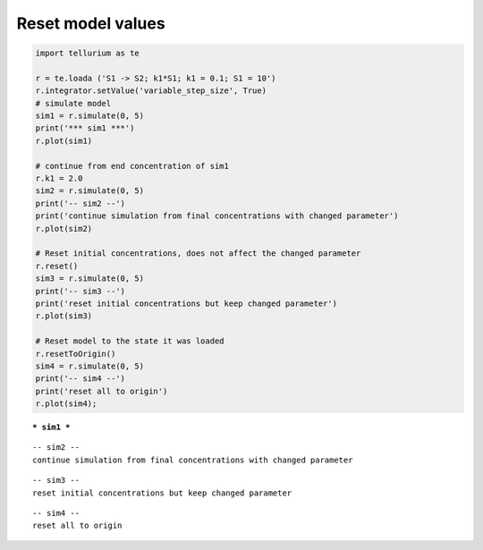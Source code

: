 

Reset model values
^^^^^^^^^^^^^^^^^^

.. code:: python

    import tellurium as te
    
    r = te.loada ('S1 -> S2; k1*S1; k1 = 0.1; S1 = 10')
    r.integrator.setValue('variable_step_size', True)
    # simulate model
    sim1 = r.simulate(0, 5)
    print('*** sim1 ***')
    r.plot(sim1)
    
    # continue from end concentration of sim1
    r.k1 = 2.0
    sim2 = r.simulate(0, 5)
    print('-- sim2 --')
    print('continue simulation from final concentrations with changed parameter')
    r.plot(sim2)
    
    # Reset initial concentrations, does not affect the changed parameter
    r.reset()
    sim3 = r.simulate(0, 5)
    print('-- sim3 --')
    print('reset initial concentrations but keep changed parameter')
    r.plot(sim3)
    
    # Reset model to the state it was loaded
    r.resetToOrigin()
    sim4 = r.simulate(0, 5)
    print('-- sim4 --')
    print('reset all to origin')
    r.plot(sim4);


.. parsed-literal::

    *** sim1 ***



.. image:: _notebooks/core/tellurium_reset_files/tellurium_reset_2_1.png


.. parsed-literal::

    -- sim2 --
    continue simulation from final concentrations with changed parameter



.. image:: _notebooks/core/tellurium_reset_files/tellurium_reset_2_3.png


.. parsed-literal::

    -- sim3 --
    reset initial concentrations but keep changed parameter



.. image:: _notebooks/core/tellurium_reset_files/tellurium_reset_2_5.png


.. parsed-literal::

    -- sim4 --
    reset all to origin



.. image:: _notebooks/core/tellurium_reset_files/tellurium_reset_2_7.png


